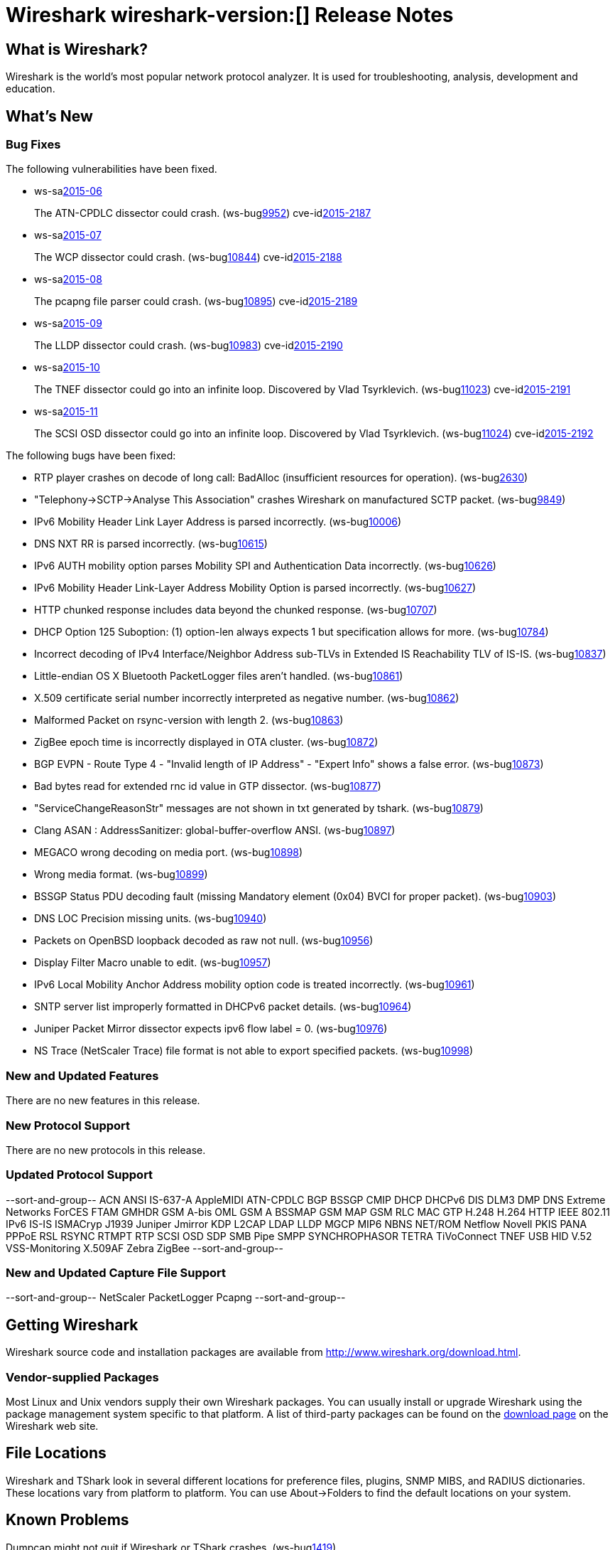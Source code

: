 = Wireshark wireshark-version:[] Release Notes

== What is Wireshark?

Wireshark is the world's most popular network protocol analyzer. It is
used for troubleshooting, analysis, development and education.

== What's New

=== Bug Fixes

// Link templates: ws-buglink:5000[]  ws-buglink:6000[Wireshark bug]  cve-idlink:2013-2486[]

The following vulnerabilities have been fixed.

* ws-salink:2015-06[]
+
The ATN-CPDLC dissector could crash.
// Fixed in master: g1a3dd34
// Fixed in master-1.12: g572ce10
(ws-buglink:9952[])
cve-idlink:2015-2187[]

* ws-salink:2015-07[]
+
The WCP dissector could crash.
// Fixed in master: gb204ff4
// Fixed in master-1.12: gc59e0a8
// Fixed in master-1.10: gabebbb9
(ws-buglink:10844[])
cve-idlink:2015-2188[]

* ws-salink:2015-08[]
+
The pcapng file parser could crash.
// Fixed in master: ga835c85
// Fixed in master-1.12: g175ede4
// Fixed in master-1.10: gde0eeb5
(ws-buglink:10895[])
cve-idlink:2015-2189[]

* ws-salink:2015-09[]
+
The LLDP dissector could crash.
// Fixed in master: gd1865e0
// Fixed in master-1.12: gafc48b4
(ws-buglink:10983[])
cve-idlink:2015-2190[]

* ws-salink:2015-10[]
+
The TNEF dissector could go into an infinite loop. Discovered by Vlad Tsyrklevich.
// Fixed in master: g608cf32
// Fixed in master-1.12: gc654450
// Fixed in master-1.10: g44a46a1
(ws-buglink:11023[])
cve-idlink:2015-2191[]

* ws-salink:2015-11[]
+
The SCSI OSD dissector could go into an infinite loop. Discovered by Vlad Tsyrklevich.
// Fixed in master: gc35ca6c
// Fixed in master-1.12: g957412f
(ws-buglink:11024[])
cve-idlink:2015-2192[]


The following bugs have been fixed:

//* Wireshark always manages to score tickets for Burning Man, Coachella, and
//  SXSW while you end up working double shifts. (ws-buglink:0000[])
// cp /dev/null /tmp/buglist.txt ; for bugnumber in `git log --stat v1.12.5rc0..| grep ' Bug:' | cut -f2 -d: | sort -n -u ` ; do gen-bugnote $bugnumber; pbpaste >> /tmp/buglist.txt; done

* RTP player crashes on decode of long call: BadAlloc (insufficient resources for operation). (ws-buglink:2630[])

* "Telephony->SCTP->Analyse This Association" crashes Wireshark on manufactured SCTP packet. (ws-buglink:9849[])

* IPv6 Mobility Header Link Layer Address is parsed incorrectly. (ws-buglink:10006[])

* DNS NXT RR is parsed incorrectly. (ws-buglink:10615[])

* IPv6 AUTH mobility option parses Mobility SPI and Authentication Data incorrectly. (ws-buglink:10626[])

* IPv6 Mobility Header Link-Layer Address Mobility Option is parsed incorrectly. (ws-buglink:10627[])

* HTTP chunked response includes data beyond the chunked response. (ws-buglink:10707[])

* DHCP Option 125 Suboption: (1) option-len always expects 1 but specification allows for more. (ws-buglink:10784[])

* Incorrect decoding of IPv4 Interface/Neighbor Address sub-TLVs in Extended IS Reachability TLV of IS-IS. (ws-buglink:10837[])

* Little-endian OS X Bluetooth PacketLogger files aren't handled. (ws-buglink:10861[])

* X.509 certificate serial number incorrectly interpreted as negative number. (ws-buglink:10862[])

* Malformed Packet on rsync-version with length 2. (ws-buglink:10863[])

* ZigBee epoch time is incorrectly displayed in OTA cluster. (ws-buglink:10872[])

* BGP EVPN - Route Type 4 - "Invalid length of IP Address" - "Expert Info" shows a false error. (ws-buglink:10873[])

* Bad bytes read for extended rnc id value in GTP dissector. (ws-buglink:10877[])

* "ServiceChangeReasonStr" messages are not shown in txt generated by tshark. (ws-buglink:10879[])

* Clang ASAN : AddressSanitizer: global-buffer-overflow ANSI. (ws-buglink:10897[])

* MEGACO wrong decoding on media port. (ws-buglink:10898[])

* Wrong media format. (ws-buglink:10899[])

* BSSGP Status PDU decoding fault (missing Mandatory element (0x04) BVCI for proper packet). (ws-buglink:10903[])

* DNS LOC Precision missing units. (ws-buglink:10940[])

* Packets on OpenBSD loopback decoded as raw not null. (ws-buglink:10956[])

* Display Filter Macro unable to edit. (ws-buglink:10957[])

* IPv6 Local Mobility Anchor Address mobility option code is treated incorrectly. (ws-buglink:10961[])

* SNTP server list improperly formatted in DHCPv6 packet details. (ws-buglink:10964[])

* Juniper Packet Mirror dissector expects ipv6 flow label = 0. (ws-buglink:10976[])

* NS Trace (NetScaler Trace) file format is not able to export specified packets. (ws-buglink:10998[])

=== New and Updated Features

There are no new features in this release.

=== New Protocol Support

There are no new protocols in this release.

=== Updated Protocol Support

--sort-and-group--
ACN
ANSI IS-637-A
AppleMIDI
ATN-CPDLC
BGP
BSSGP
CMIP
DHCP
DHCPv6
DIS
DLM3
DMP
DNS
Extreme Networks
ForCES
FTAM
GMHDR
GSM A-bis OML
GSM A BSSMAP
GSM MAP
GSM RLC MAC
GTP
H.248
H.264
HTTP
IEEE 802.11
IPv6
IS-IS
ISMACryp
J1939
Juniper Jmirror
KDP
L2CAP
LDAP
LLDP
MGCP
MIP6
NBNS
NET/ROM
Netflow
Novell PKIS
PANA
PPPoE
RSL
RSYNC
RTMPT
RTP
SCSI OSD
SDP
SMB Pipe
SMPP
SYNCHROPHASOR
TETRA
TiVoConnect
TNEF
USB HID
V.52
VSS-Monitoring
X.509AF
Zebra
ZigBee
--sort-and-group--

=== New and Updated Capture File Support

--sort-and-group--
NetScaler
PacketLogger
Pcapng
--sort-and-group--

== Getting Wireshark

Wireshark source code and installation packages are available from
http://www.wireshark.org/download.html.

=== Vendor-supplied Packages

Most Linux and Unix vendors supply their own Wireshark packages. You can
usually install or upgrade Wireshark using the package management system
specific to that platform. A list of third-party packages can be found
on the http://www.wireshark.org/download.html#thirdparty[download page]
on the Wireshark web site.

== File Locations

Wireshark and TShark look in several different locations for preference
files, plugins, SNMP MIBS, and RADIUS dictionaries. These locations vary
from platform to platform. You can use About→Folders to find the default
locations on your system.

== Known Problems

Dumpcap might not quit if Wireshark or TShark crashes.
(ws-buglink:1419[])

The BER dissector might infinitely loop.
(ws-buglink:1516[])

Capture filters aren't applied when capturing from named pipes.
(ws-buglink:1814[])

Filtering tshark captures with read filters (-R) no longer works.
(ws-buglink:2234[])

The 64-bit Windows installer does not support Kerberos decryption.
(http://wiki.wireshark.org/Development/Win64[Win64 development page])

Resolving (ws-buglink:9044[]) reopens (ws-buglink:3528[]) so that Wireshark
no longer automatically decodes gzip data when following a TCP stream.

Application crash when changing real-time option.
(ws-buglink:4035[])

Hex pane display issue after startup.
(ws-buglink:4056[])

Packet list rows are oversized.
(ws-buglink:4357[])

Wireshark and TShark will display incorrect delta times in some cases.
(ws-buglink:4985[])

== Getting Help

Community support is available on http://ask.wireshark.org/[Wireshark's
Q&A site] and on the wireshark-users mailing list. Subscription
information and archives for all of Wireshark's mailing lists can be
found on http://www.wireshark.org/lists/[the web site].

Official Wireshark training and certification are available from
http://www.wiresharktraining.com/[Wireshark University].

== Frequently Asked Questions

A complete FAQ is available on the
http://www.wireshark.org/faq.html[Wireshark web site].
